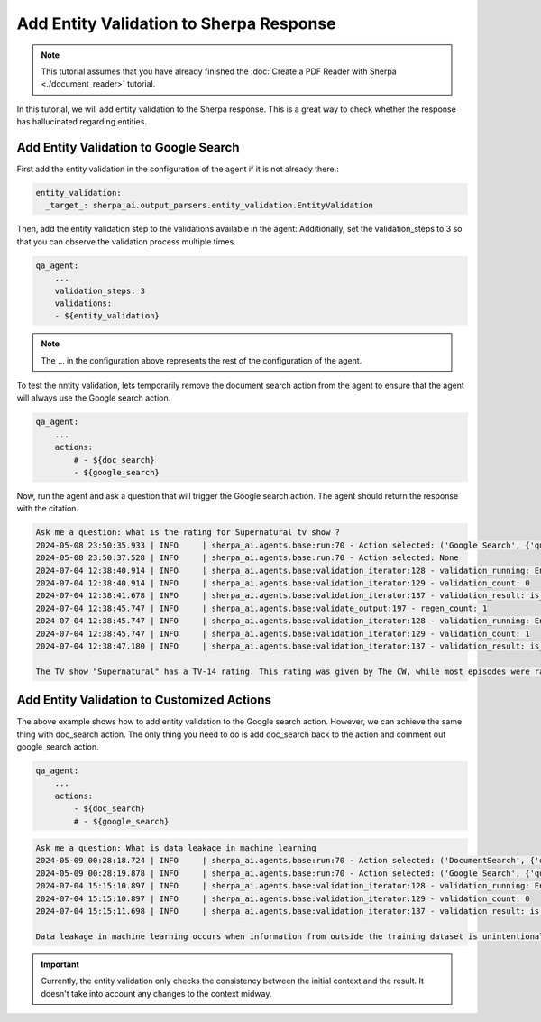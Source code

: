 Add Entity Validation to Sherpa Response
===============================


.. note:: 
    This tutorial assumes that you have already finished the :doc:`Create a PDF Reader with Sherpa <./document_reader>` tutorial.

In this tutorial, we will add entity validation to the Sherpa response. This is a great way to check whether the response has hallucinated regarding entities.

Add Entity Validation to Google Search
*****************************

First add the entity validation in the configuration of the agent if it is not already there.:

.. code-block:: yaml

    entity_validation:
      _target_: sherpa_ai.output_parsers.entity_validation.EntityValidation



Then, add the entity validation step to the validations available in the agent:
Additionally, set the validation_steps to 3 so that you can observe the validation process multiple times.

.. code-block:: yaml

    qa_agent:
        ...
        validation_steps: 3
        validations:
        - ${entity_validation}

.. note:: 
    The ... in the configuration above represents the rest of the configuration of the agent.

To test the nntity validation, lets temporarily remove the document search action from the agent to ensure that the agent will always use the Google search action.

.. code-block:: yaml

    qa_agent:
        ...
        actions:
            # - ${doc_search}
            - ${google_search}

Now, run the agent and ask a question that will trigger the Google search action. The agent should return the response with the citation.

.. code-block:: bash

    Ask me a question: what is the rating for Supernatural tv show ?
    2024-05-08 23:50:35.933 | INFO     | sherpa_ai.agents.base:run:70 - Action selected: ('Google Search', {'query': 'What is data leakage in machine learning'})
    2024-05-08 23:50:37.528 | INFO     | sherpa_ai.agents.base:run:70 - Action selected: None
    2024-07-04 12:38:40.914 | INFO     | sherpa_ai.agents.base:validation_iterator:128 - validation_running: EntityValidation
    2024-07-04 12:38:40.914 | INFO     | sherpa_ai.agents.base:validation_iterator:129 - validation_count: 0
    2024-07-04 12:38:41.678 | INFO     | sherpa_ai.agents.base:validation_iterator:137 - validation_result: is_valid=False result='The rating for the TV show "Supernatural" is TV-14. (Source: Reddit)' feedback='remember to address these entities Netflix, CW, Supernatural TV Review,  in final the answer.'
    2024-07-04 12:38:45.747 | INFO     | sherpa_ai.agents.base:validate_output:197 - regen_count: 1
    2024-07-04 12:38:45.747 | INFO     | sherpa_ai.agents.base:validation_iterator:128 - validation_running: EntityValidation
    2024-07-04 12:38:45.747 | INFO     | sherpa_ai.agents.base:validation_iterator:129 - validation_count: 1
    2024-07-04 12:38:47.180 | INFO     | sherpa_ai.agents.base:validation_iterator:137 - validation_result: is_valid=True result='The TV show "Supernatural" has a TV-14 rating. This rating was given by The CW, while most episodes were rated TV-14, some episodes were rated TV-MA on Netflix due to inconsistencies in television age ratings. Common Sense Media also reviewed the show and mentioned it is iffy for sensitive teens. You can find more information about the show\'s rating on Reddit.' feedback=''

    The TV show "Supernatural" has a TV-14 rating. This rating was given by The CW, while most episodes were rated TV-14, some episodes were rated TV-MA on Netflix due to inconsistencies in television age ratings. Common Sense Media also reviewed the show and mentioned it is iffy for sensitive teens. You can find more information about the show\'s rating on Reddit.

Add Entity Validation to Customized Actions
**********************************

The above example shows how to add entity validation to the Google search action. However, we can achieve the same thing with doc_search action. 
The only thing you need to do is add doc_search back to the action and comment out google_search action.

.. code-block:: yaml

    qa_agent:
        ...
        actions:
            - ${doc_search}
            # - ${google_search}

.. code-block:: bash

    Ask me a question: What is data leakage in machine learning
    2024-05-09 00:28:18.724 | INFO     | sherpa_ai.agents.base:run:70 - Action selected: ('DocumentSearch', {'query': 'data leakage in machine learning'})
    2024-05-09 00:28:19.878 | INFO     | sherpa_ai.agents.base:run:70 - Action selected: ('Google Search', {'query': 'What is data leakage in machine learning'})
    2024-07-04 15:15:10.897 | INFO     | sherpa_ai.agents.base:validation_iterator:128 - validation_running: EntityValidation
    2024-07-04 15:15:10.897 | INFO     | sherpa_ai.agents.base:validation_iterator:129 - validation_count: 0
    2024-07-04 15:15:11.698 | INFO     | sherpa_ai.agents.base:validation_iterator:137 - validation_result: is_valid=True result="Data leakage in machine learning occurs when information from outside the training dataset is unintentionally utilized during the model creation process. This leakage can have detrimental effects on the model's predictions and its ability to generalize unseen data, resulting in unreliable and inaccurate predictions." feedback=''
    
    Data leakage in machine learning occurs when information from outside the training dataset is unintentionally utilized during the model creation process. This leakage can have detrimental effects on the model's predictions and its ability to generalize unseen data, resulting in unreliable and inaccurate predictions.

.. important:: 

    Currently, the entity validation only checks the consistency between the initial context and the result. It doesn't take into account any changes to the context midway.